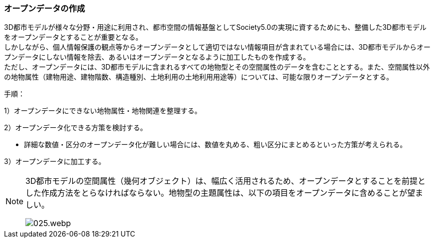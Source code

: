 [[toc5_02]]
=== オープンデータの作成

((3D都市モデル))が様々な分野・用途に利用され、都市空間の情報基盤としてSociety5.0の実現に資するためにも、整備した3D都市モデルを((オープンデータ))とすることが重要となる。 +
しかしながら、個人情報保護の観点等からオープンデータとして適切ではない情報項目が含まれている場合には、((3D都市モデル))からオープンデータにしない情報を除去、あるいはオープンデータとなるように加工したものを作成する。 +
ただし、オープンデータには、((3D都市モデル))に含まれるすべての地物型とその空間属性のデータを含むこととする。また、空間属性以外の地物属性（((建物用途))、建物階数、構造種別、((土地利用))の((土地利用用途))等）については、可能な限りオープンデータとする。

(((オープンデータ)))
手順：

1）オープンデータにできない地物属性・地物関連を整理する。

2）オープンデータ化できる方策を検討する。

* 詳細な数値・区分のオープンデータ化が難しい場合には、数値を丸める、粗い区分にまとめるといった方策が考えられる。

3）オープンデータに加工する。

[NOTE,type="explanation"]
--
3D都市モデルの空間属性（幾何オブジェクト）は、幅広く活用されるため、オープンデータとすることを前提とした作成方法をとらなければならない。地物型の主題属性は、以下の項目をオープンデータに含めることが望ましい。

image::images/025.webp.png[]
--
